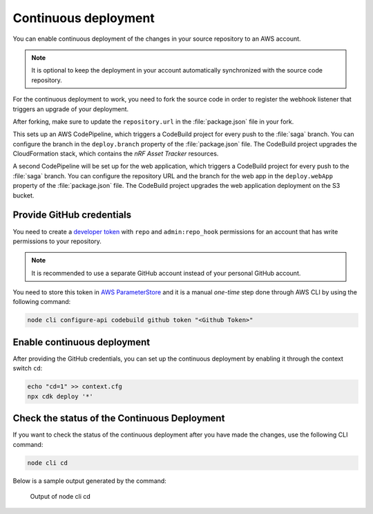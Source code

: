 .. _aws-continuous-deployment:

Continuous deployment
#####################

You can enable continuous deployment of the changes in your source repository to an AWS account.

.. note::

   It is optional to keep the deployment in your account automatically synchronized with the source code repository.

For the continuous deployment to work, you need to fork the source code in order to register the webhook listener that triggers an upgrade of your deployment.

After forking, make sure to update the ``repository.url`` in the :file:`package.json` file in your fork.

This sets up an AWS CodePipeline, which triggers a CodeBuild project for every push to the :file:`saga` branch.
You can configure the branch in the ``deploy.branch`` property of the :file:`package.json` file.
The CodeBuild project upgrades the CloudFormation stack, which contains the *nRF Asset Tracker* resources.

A second CodePipeline will be set up for the web application, which triggers a CodeBuild project for every push to the :file:`saga` branch.
You can configure the repository URL and the branch for the web app in the ``deploy.webApp`` property of the :file:`package.json` file.
The CodeBuild project upgrades the web application deployment on the S3 bucket.

Provide GitHub credentials
**************************

You need to create a `developer token <https://help.github.com/en/articles/creating-a-personal-access-token-for-the-command-line>`_ with ``repo`` and ``admin:repo_hook`` permissions for an account that has write permissions to your repository.

.. note::

   It is recommended to use a separate GitHub account instead of your personal GitHub account.

You need to store this token in `AWS ParameterStore <https://docs.aws.amazon.com/systems-manager/latest/userguide/systems-manager-parameter-store.html>`_ and it is a manual *one-time* step done through AWS CLI  by using the following command:

.. code-block:: bash

    node cli configure-api codebuild github token "<Github Token>"

Enable continuous deployment
****************************

After providing the GitHub credentials, you can set up the continuous deployment by enabling it through the context switch ``cd``:

.. code-block:: bash

    echo "cd=1" >> context.cfg
    npx cdk deploy '*'

Check the status of the Continuous Deployment
*********************************************

If you want to check the status of the continuous deployment after you have made the changes, use the following CLI command:

.. code-block:: bash

    node cli cd

Below is a sample output generated by the command:

.. figure:: ./cli-cd.png
   :alt: Output of node cli cd

   Output of node cli cd
